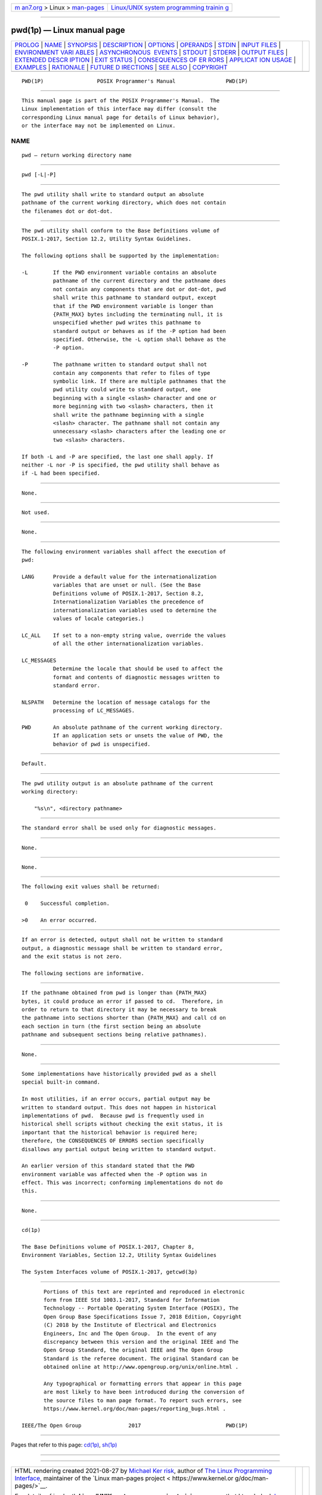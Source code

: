 .. container:: page-top

.. container:: nav-bar

   +----------------------------------+----------------------------------+
   | `m                               | `Linux/UNIX system programming   |
   | an7.org <../../../index.html>`__ | trainin                          |
   | > Linux >                        | g <http://man7.org/training/>`__ |
   | `man-pages <../index.html>`__    |                                  |
   +----------------------------------+----------------------------------+

--------------

pwd(1p) — Linux manual page
===========================

+-----------------------------------+-----------------------------------+
| `PROLOG <#PROLOG>`__ \|           |                                   |
| `NAME <#NAME>`__ \|               |                                   |
| `SYNOPSIS <#SYNOPSIS>`__ \|       |                                   |
| `DESCRIPTION <#DESCRIPTION>`__ \| |                                   |
| `OPTIONS <#OPTIONS>`__ \|         |                                   |
| `OPERANDS <#OPERANDS>`__ \|       |                                   |
| `STDIN <#STDIN>`__ \|             |                                   |
| `INPUT FILES <#INPUT_FILES>`__ \| |                                   |
| `ENVIRONMENT VARI                 |                                   |
| ABLES <#ENVIRONMENT_VARIABLES>`__ |                                   |
| \|                                |                                   |
| `ASYNCHRONOUS                     |                                   |
|  EVENTS <#ASYNCHRONOUS_EVENTS>`__ |                                   |
| \| `STDOUT <#STDOUT>`__ \|        |                                   |
| `STDERR <#STDERR>`__ \|           |                                   |
| `OUTPUT FILES <#OUTPUT_FILES>`__  |                                   |
| \|                                |                                   |
| `EXTENDED DESCR                   |                                   |
| IPTION <#EXTENDED_DESCRIPTION>`__ |                                   |
| \| `EXIT STATUS <#EXIT_STATUS>`__ |                                   |
| \|                                |                                   |
| `CONSEQUENCES OF ER               |                                   |
| RORS <#CONSEQUENCES_OF_ERRORS>`__ |                                   |
| \|                                |                                   |
| `APPLICAT                         |                                   |
| ION USAGE <#APPLICATION_USAGE>`__ |                                   |
| \| `EXAMPLES <#EXAMPLES>`__ \|    |                                   |
| `RATIONALE <#RATIONALE>`__ \|     |                                   |
| `FUTURE D                         |                                   |
| IRECTIONS <#FUTURE_DIRECTIONS>`__ |                                   |
| \| `SEE ALSO <#SEE_ALSO>`__ \|    |                                   |
| `COPYRIGHT <#COPYRIGHT>`__        |                                   |
+-----------------------------------+-----------------------------------+
| .. container:: man-search-box     |                                   |
+-----------------------------------+-----------------------------------+

::

   PWD(1P)                 POSIX Programmer's Manual                PWD(1P)


-----------------------------------------------------

::

          This manual page is part of the POSIX Programmer's Manual.  The
          Linux implementation of this interface may differ (consult the
          corresponding Linux manual page for details of Linux behavior),
          or the interface may not be implemented on Linux.

NAME
-------------------------------------------------

::

          pwd — return working directory name


---------------------------------------------------------

::

          pwd [-L|-P]


---------------------------------------------------------------

::

          The pwd utility shall write to standard output an absolute
          pathname of the current working directory, which does not contain
          the filenames dot or dot-dot.


-------------------------------------------------------

::

          The pwd utility shall conform to the Base Definitions volume of
          POSIX.1‐2017, Section 12.2, Utility Syntax Guidelines.

          The following options shall be supported by the implementation:

          -L        If the PWD environment variable contains an absolute
                    pathname of the current directory and the pathname does
                    not contain any components that are dot or dot-dot, pwd
                    shall write this pathname to standard output, except
                    that if the PWD environment variable is longer than
                    {PATH_MAX} bytes including the terminating null, it is
                    unspecified whether pwd writes this pathname to
                    standard output or behaves as if the -P option had been
                    specified. Otherwise, the -L option shall behave as the
                    -P option.

          -P        The pathname written to standard output shall not
                    contain any components that refer to files of type
                    symbolic link. If there are multiple pathnames that the
                    pwd utility could write to standard output, one
                    beginning with a single <slash> character and one or
                    more beginning with two <slash> characters, then it
                    shall write the pathname beginning with a single
                    <slash> character. The pathname shall not contain any
                    unnecessary <slash> characters after the leading one or
                    two <slash> characters.

          If both -L and -P are specified, the last one shall apply. If
          neither -L nor -P is specified, the pwd utility shall behave as
          if -L had been specified.


---------------------------------------------------------

::

          None.


---------------------------------------------------

::

          Not used.


---------------------------------------------------------------

::

          None.


-----------------------------------------------------------------------------------

::

          The following environment variables shall affect the execution of
          pwd:

          LANG      Provide a default value for the internationalization
                    variables that are unset or null. (See the Base
                    Definitions volume of POSIX.1‐2017, Section 8.2,
                    Internationalization Variables the precedence of
                    internationalization variables used to determine the
                    values of locale categories.)

          LC_ALL    If set to a non-empty string value, override the values
                    of all the other internationalization variables.

          LC_MESSAGES
                    Determine the locale that should be used to affect the
                    format and contents of diagnostic messages written to
                    standard error.

          NLSPATH   Determine the location of message catalogs for the
                    processing of LC_MESSAGES.

          PWD       An absolute pathname of the current working directory.
                    If an application sets or unsets the value of PWD, the
                    behavior of pwd is unspecified.


-------------------------------------------------------------------------------

::

          Default.


-----------------------------------------------------

::

          The pwd utility output is an absolute pathname of the current
          working directory:

              "%s\n", <directory pathname>


-----------------------------------------------------

::

          The standard error shall be used only for diagnostic messages.


-----------------------------------------------------------------

::

          None.


---------------------------------------------------------------------------------

::

          None.


---------------------------------------------------------------

::

          The following exit values shall be returned:

           0    Successful completion.

          >0    An error occurred.


-------------------------------------------------------------------------------------

::

          If an error is detected, output shall not be written to standard
          output, a diagnostic message shall be written to standard error,
          and the exit status is not zero.

          The following sections are informative.


---------------------------------------------------------------------------

::

          If the pathname obtained from pwd is longer than {PATH_MAX}
          bytes, it could produce an error if passed to cd.  Therefore, in
          order to return to that directory it may be necessary to break
          the pathname into sections shorter than {PATH_MAX} and call cd on
          each section in turn (the first section being an absolute
          pathname and subsequent sections being relative pathnames).


---------------------------------------------------------

::

          None.


-----------------------------------------------------------

::

          Some implementations have historically provided pwd as a shell
          special built-in command.

          In most utilities, if an error occurs, partial output may be
          written to standard output. This does not happen in historical
          implementations of pwd.  Because pwd is frequently used in
          historical shell scripts without checking the exit status, it is
          important that the historical behavior is required here;
          therefore, the CONSEQUENCES OF ERRORS section specifically
          disallows any partial output being written to standard output.

          An earlier version of this standard stated that the PWD
          environment variable was affected when the -P option was in
          effect. This was incorrect; conforming implementations do not do
          this.


---------------------------------------------------------------------------

::

          None.


---------------------------------------------------------

::

          cd(1p)

          The Base Definitions volume of POSIX.1‐2017, Chapter 8,
          Environment Variables, Section 12.2, Utility Syntax Guidelines

          The System Interfaces volume of POSIX.1‐2017, getcwd(3p)


-----------------------------------------------------------

::

          Portions of this text are reprinted and reproduced in electronic
          form from IEEE Std 1003.1-2017, Standard for Information
          Technology -- Portable Operating System Interface (POSIX), The
          Open Group Base Specifications Issue 7, 2018 Edition, Copyright
          (C) 2018 by the Institute of Electrical and Electronics
          Engineers, Inc and The Open Group.  In the event of any
          discrepancy between this version and the original IEEE and The
          Open Group Standard, the original IEEE and The Open Group
          Standard is the referee document. The original Standard can be
          obtained online at http://www.opengroup.org/unix/online.html .

          Any typographical or formatting errors that appear in this page
          are most likely to have been introduced during the conversion of
          the source files to man page format. To report such errors, see
          https://www.kernel.org/doc/man-pages/reporting_bugs.html .

   IEEE/The Open Group               2017                           PWD(1P)

--------------

Pages that refer to this page: `cd(1p) <../man1/cd.1p.html>`__, 
`sh(1p) <../man1/sh.1p.html>`__

--------------

--------------

.. container:: footer

   +-----------------------+-----------------------+-----------------------+
   | HTML rendering        |                       | |Cover of TLPI|       |
   | created 2021-08-27 by |                       |                       |
   | `Michael              |                       |                       |
   | Ker                   |                       |                       |
   | risk <https://man7.or |                       |                       |
   | g/mtk/index.html>`__, |                       |                       |
   | author of `The Linux  |                       |                       |
   | Programming           |                       |                       |
   | Interface <https:     |                       |                       |
   | //man7.org/tlpi/>`__, |                       |                       |
   | maintainer of the     |                       |                       |
   | `Linux man-pages      |                       |                       |
   | project <             |                       |                       |
   | https://www.kernel.or |                       |                       |
   | g/doc/man-pages/>`__. |                       |                       |
   |                       |                       |                       |
   | For details of        |                       |                       |
   | in-depth **Linux/UNIX |                       |                       |
   | system programming    |                       |                       |
   | training courses**    |                       |                       |
   | that I teach, look    |                       |                       |
   | `here <https://ma     |                       |                       |
   | n7.org/training/>`__. |                       |                       |
   |                       |                       |                       |
   | Hosting by `jambit    |                       |                       |
   | GmbH                  |                       |                       |
   | <https://www.jambit.c |                       |                       |
   | om/index_en.html>`__. |                       |                       |
   +-----------------------+-----------------------+-----------------------+

--------------

.. container:: statcounter

   |Web Analytics Made Easy - StatCounter|

.. |Cover of TLPI| image:: https://man7.org/tlpi/cover/TLPI-front-cover-vsmall.png
   :target: https://man7.org/tlpi/
.. |Web Analytics Made Easy - StatCounter| image:: https://c.statcounter.com/7422636/0/9b6714ff/1/
   :class: statcounter
   :target: https://statcounter.com/
